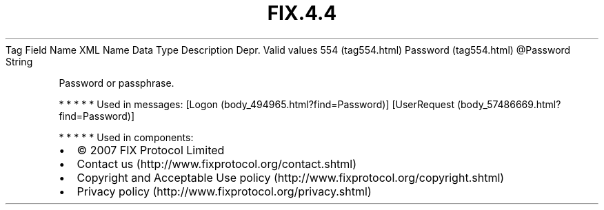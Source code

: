 .TH FIX.4.4 "" "" "Tag #554"
Tag
Field Name
XML Name
Data Type
Description
Depr.
Valid values
554 (tag554.html)
Password (tag554.html)
\@Password
String
.PP
Password or passphrase.
.PP
   *   *   *   *   *
Used in messages:
[Logon (body_494965.html?find=Password)]
[UserRequest (body_57486669.html?find=Password)]
.PP
   *   *   *   *   *
Used in components:

.PD 0
.P
.PD

.PP
.PP
.IP \[bu] 2
© 2007 FIX Protocol Limited
.IP \[bu] 2
Contact us (http://www.fixprotocol.org/contact.shtml)
.IP \[bu] 2
Copyright and Acceptable Use policy (http://www.fixprotocol.org/copyright.shtml)
.IP \[bu] 2
Privacy policy (http://www.fixprotocol.org/privacy.shtml)
